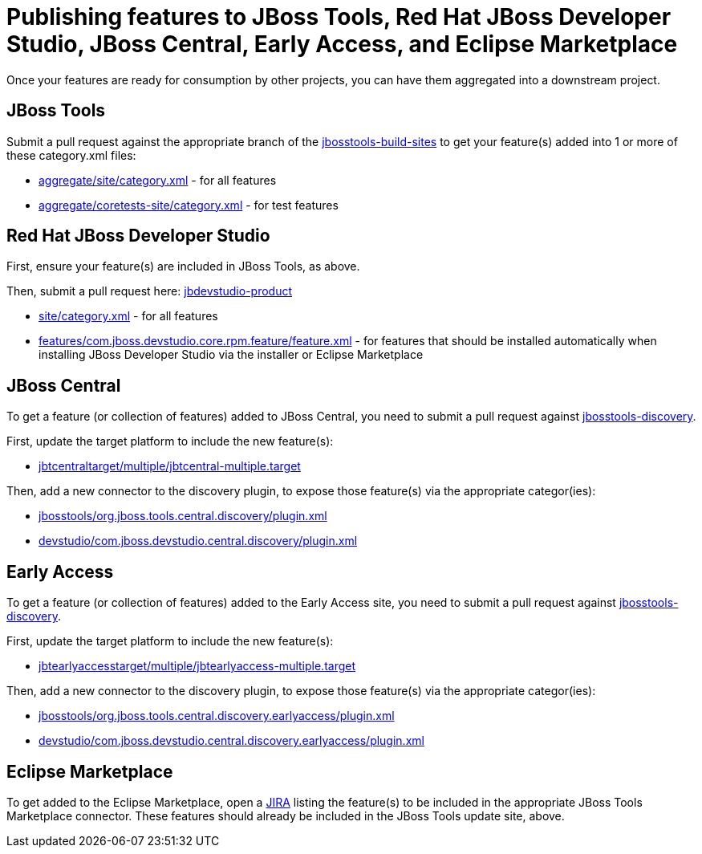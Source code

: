 = Publishing features to JBoss Tools, Red Hat JBoss Developer Studio, JBoss Central, Early Access, and Eclipse Marketplace

Once your features are ready for consumption by other projects, you can have them aggregated into a downstream project.

== JBoss Tools

Submit a pull request against the appropriate branch of the https://github.com/jbosstools/jbosstools-build-sites/tree/master/aggregate[jbosstools-build-sites] to get your feature(s) added into 1 or more of these category.xml files:

* https://github.com/jbosstools/jbosstools-build-sites/tree/master/aggregate/site/category.xml[aggregate/site/category.xml] - for all features
* https://github.com/jbosstools/jbosstools-build-sites/tree/master/aggregate/coretests-site/category.xml[aggregate/coretests-site/category.xml] - for test features

== Red Hat JBoss Developer Studio

First, ensure your feature(s) are included in JBoss Tools, as above.

Then, submit a pull request here: https://github.com/jbdevstudio/jbdevstudio-product/[jbdevstudio-product]

* https://github.com/jbdevstudio/jbdevstudio-product/blob/master/site/category.xml[site/category.xml] - for all features
* https://github.com/jbdevstudio/jbdevstudio-product/blob/master/features/com.jboss.devstudio.core.rpm.feature/feature.xml[features/com.jboss.devstudio.core.rpm.feature/feature.xml] - for features that should be installed automatically when installing JBoss Developer Studio via the installer or Eclipse Marketplace

== JBoss Central

To get a feature (or collection of features) added to JBoss Central, you need to submit a pull request against https://github.com/jbosstools/jbosstools-discovery[jbosstools-discovery].

First, update the target platform to include the new feature(s):

* https://github.com/jbosstools/jbosstools-discovery/blob/master/jbtcentraltarget/multiple/jbtcentral-multiple.target[jbtcentraltarget/multiple/jbtcentral-multiple.target]

Then, add a new connector to the discovery plugin, to expose those feature(s) via the appropriate categor(ies):

* https://github.com/jbosstools/jbosstools-discovery/blob/master/jbosstools/org.jboss.tools.central.discovery/plugin.xml[jbosstools/org.jboss.tools.central.discovery/plugin.xml]
* https://github.com/jbosstools/jbosstools-discovery/blob/master/devstudio/com.jboss.devstudio.central.discovery/plugin.xml[devstudio/com.jboss.devstudio.central.discovery/plugin.xml]

== Early Access

To get a feature (or collection of features) added to the Early Access site, you need to submit a pull request against https://github.com/jbosstools/jbosstools-discovery[jbosstools-discovery].

First, update the target platform to include the new feature(s):

* https://github.com/jbosstools/jbosstools-discovery/blob/master/jbtearlyaccesstarget/multiple/jbtearlyaccess-multiple.target[jbtearlyaccesstarget/multiple/jbtearlyaccess-multiple.target]

Then, add a new connector to the discovery plugin, to expose those feature(s) via the appropriate categor(ies):

* https://github.com/jbosstools/jbosstools-discovery/blob/master/jbosstools/org.jboss.tools.central.discovery.earlyaccess/plugin.xml[jbosstools/org.jboss.tools.central.discovery.earlyaccess/plugin.xml]
* https://github.com/jbosstools/jbosstools-discovery/blob/master/devstudio/com.jboss.devstudio.central.discovery.earlyaccess/plugin.xml[devstudio/com.jboss.devstudio.central.discovery.earlyaccess/plugin.xml]

== Eclipse Marketplace

To get added to the Eclipse Marketplace, open a https://issues.jboss.org/browse/JBIDE[JIRA] listing the feature(s) to be included in the appropriate JBoss Tools Marketplace connector. These features should already be included in the JBoss Tools update site, above.
